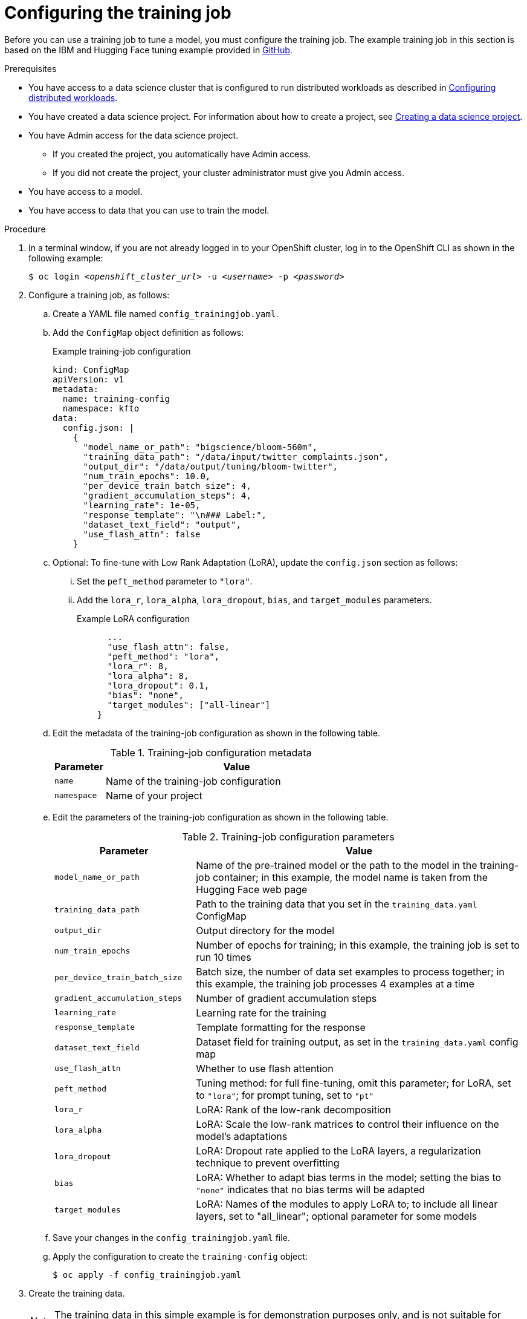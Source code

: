:_module-type: PROCEDURE

[id="configuring-the-training-job_{context}"]
= Configuring the training job

[role='_abstract']
Before you can use a training job to tune a model, you must configure the training job. 
The example training job in this section is based on the IBM and Hugging Face tuning example provided in link:https://github.com/foundation-model-stack/fms-hf-tuning/tree/main/examples/prompt_tuning_twitter_complaints[GitHub]. 


.Prerequisites
ifdef::upstream,self-managed[]
* You have logged in to {openshift-platform}.
endif::[]
ifdef::cloud-service[]
* You have logged in to OpenShift.
endif::[]

ifndef::upstream[]
* You have access to a data science cluster that is configured to run distributed workloads as described in link:{rhoaidocshome}{default-format-url}/working_with_distributed_workloads/configuring-distributed-workloads_distributed-workloads[Configuring distributed workloads].
endif::[]
ifdef::upstream[]
* You have access to a data science cluster that is configured to run distributed workloads as described in link:{odhdocshome}/working-with-distributed-workloads/#configuring-distributed-workloads_distributed-workloads[Configuring distributed workloads].
endif::[]

ifndef::upstream[]
* You have created a data science project. 
For information about how to create a project, see link:{rhoaidocshome}{default-format-url}/working_on_data_science_projects/using-data-science-projects_projects#creating-a-data-science-project_projects[Creating a data science project].
endif::[]
ifdef::upstream[]
* You have created a data science project. 
For information about how to create a project, see link:{odhdocshome}/working-on-data-science-projects/#creating-a-data-science-project_projects[Creating a data science project].
endif::[]

* You have Admin access for the data science project.
** If you created the project, you automatically have Admin access. 
** If you did not create the project, your cluster administrator must give you Admin access.

* You have access to a model.
* You have access to data that you can use to train the model.

.Procedure
. In a terminal window, if you are not already logged in to your OpenShift cluster, log in to the OpenShift CLI as shown in the following example:
+
[source,subs="+quotes"]
----
$ oc login __<openshift_cluster_url>__ -u __<username>__ -p __<password>__
----

. Configure a training job, as follows:
.. Create a YAML file named `config_trainingjob.yaml`.
.. Add the `ConfigMap` object definition as follows:
+
.Example training-job configuration
[source]
----
kind: ConfigMap
apiVersion: v1
metadata:
  name: training-config
  namespace: kfto
data:
  config.json: |
    {
      "model_name_or_path": "bigscience/bloom-560m",
      "training_data_path": "/data/input/twitter_complaints.json",
      "output_dir": "/data/output/tuning/bloom-twitter",
      "num_train_epochs": 10.0,
      "per_device_train_batch_size": 4,
      "gradient_accumulation_steps": 4,
      "learning_rate": 1e-05,
      "response_template": "\n### Label:",
      "dataset_text_field": "output",
      "use_flash_attn": false
    }

----

.. Optional: To fine-tune with Low Rank Adaptation (LoRA), update the `config.json` section as follows:

... Set the `peft_method` parameter to `"lora"`.
... Add the `lora_r`, `lora_alpha`, `lora_dropout`, `bias`, and `target_modules` parameters.
+
.Example LoRA configuration
[source]
----
      ...
      "use_flash_attn": false,
      "peft_method": "lora",
      "lora_r": 8,
      "lora_alpha": 8,
      "lora_dropout": 0.1,
      "bias": "none",
      "target_modules": ["all-linear"]
    }

----

.. Edit the metadata of the training-job configuration as shown in the following table.
+
.Training-job configuration metadata
[cols="16,84"]
|===
|Parameter | Value

|`name`
|Name of the training-job configuration

|`namespace`
|Name of your project
|===

.. Edit the parameters of the training-job configuration as shown in the following table.
+
.Training-job configuration parameters
[cols="30,70"]
|===
|Parameter | Value

|`model_name_or_path`
|Name of the pre-trained model or the path to the model in the training-job container; in this example, the model name is taken from the Hugging Face web page

|`training_data_path`
|Path to the training data that you set in the `training_data.yaml` ConfigMap

|`output_dir`
|Output directory for the model

|`num_train_epochs`
|Number of epochs for training; in this example, the training job is set to run 10 times

|`per_device_train_batch_size`
|Batch size, the number of data set examples to process together; in this example, the training job processes 4 examples at a time

|`gradient_accumulation_steps`
|Number of gradient accumulation steps

|`learning_rate`
|Learning rate for the training

|`response_template`
|Template formatting for the response

|`dataset_text_field`
|Dataset field for training output, as set in the `training_data.yaml` config map

|`use_flash_attn`
|Whether to use flash attention

|`peft_method`
|Tuning method: for full fine-tuning, omit this parameter; for LoRA, set to `"lora"`; for prompt tuning, set to `"pt"`

|`lora_r`
|LoRA: Rank of the low-rank decomposition

|`lora_alpha`
|LoRA: Scale the low-rank matrices to control their influence on the model's adaptations

|`lora_dropout`
|LoRA: Dropout rate applied to the LoRA layers, a regularization technique to prevent overfitting

|`bias`
|LoRA: Whether to adapt bias terms in the model; setting the bias to `"none"` indicates that no bias terms will be adapted

|`target_modules`
|LoRA: Names of the modules to apply LoRA to; to include all linear layers, set to "all_linear"; optional parameter for some models

|===

.. Save your changes in the `config_trainingjob.yaml` file.
.. Apply the configuration to create the `training-config` object:
+
[source]
----
$ oc apply -f config_trainingjob.yaml
----

. Create the training data.
+
[NOTE]
====
The training data in this simple example is for demonstration purposes only, and is not suitable for production use.
The usual method for providing training data is to use persistent volumes. 
====
.. Create a YAML file named `training_data.yaml`.
.. Add the following `ConfigMap` object definition:
+
[source]
----
kind: ConfigMap
apiVersion: v1
metadata:
  name: twitter-complaints
  namespace: kfto
data:
  twitter_complaints.json: |
    [
        {"Tweet text":"@HMRCcustomers No this is my first job","ID":0,"Label":2,"text_label":"no complaint","output":"### Text: @HMRCcustomers No this is my first job\n\n### Label: no complaint"},
        {"Tweet text":"@KristaMariePark Thank you for your interest! If you decide to cancel, you can call Customer Care at 1-800-NYTIMES.","ID":1,"Label":2,"text_label":"no complaint","output":"### Text: @KristaMariePark Thank you for your interest! If you decide to cancel, you can call Customer Care at 1-800-NYTIMES.\n\n### Label: no complaint"},
        {"Tweet text":"@EE On Rosneath Arial having good upload and download speeds but terrible latency 200ms. Why is this.","ID":3,"Label":1,"text_label":"complaint","output":"### Text: @EE On Rosneath Arial having good upload and download speeds but terrible latency 200ms. Why is this.\n\n### Label: complaint"},
        {"Tweet text":"Couples wallpaper, so cute. :) #BrothersAtHome","ID":4,"Label":2,"text_label":"no complaint","output":"### Text: Couples wallpaper, so cute. :) #BrothersAtHome\n\n### Label: no complaint"},
        {"Tweet text":"@mckelldogs This might just be me, but-- eyedrops? Artificial tears are so useful when you're sleep-deprived and sp… https:\/\/t.co\/WRtNsokblG","ID":5,"Label":2,"text_label":"no complaint","output":"### Text: @mckelldogs This might just be me, but-- eyedrops? Artificial tears are so useful when you're sleep-deprived and sp… https:\/\/t.co\/WRtNsokblG\n\n### Label: no complaint"},
        {"Tweet text":"@Yelp can we get the exact calculations for a business rating (for example if its 4 stars but actually 4.2) or do we use a 3rd party site?","ID":6,"Label":2,"text_label":"no complaint","output":"### Text: @Yelp can we get the exact calculations for a business rating (for example if its 4 stars but actually 4.2) or do we use a 3rd party site?\n\n### Label: no complaint"},
        {"Tweet text":"@nationalgridus I have no water and the bill is current and paid. Can you do something about this?","ID":7,"Label":1,"text_label":"complaint","output":"### Text: @nationalgridus I have no water and the bill is current and paid. Can you do something about this?\n\n### Label: complaint"},
        {"Tweet text":"@JenniferTilly Merry Christmas to as well. You get more stunning every year ��","ID":9,"Label":2,"text_label":"no complaint","output":"### Text: @JenniferTilly Merry Christmas to as well. You get more stunning every year ��\n\n### Label: no complaint"}
    ]

----
.. Replace the example namespace value `kfto` with the name of your project.
.. Replace the example training data with your training data.
.. Save your changes in the `training_data.yaml` file.
.. Apply the configuration to create the training data:
+
[source]
----
$ oc apply -f training_data.yaml
----

. Create a persistent volume claim (PVC), as follows:
.. Create a YAML file named `trainedmodelpvc.yaml`.
.. Add the following `PersistentVolumeClaim` object definition:
+
[source]
----
apiVersion: v1
kind: PersistentVolumeClaim
metadata:
  name: trained-model
  namespace: kfto
spec:
  accessModes:
    - ReadWriteOnce
  resources:
    requests:
      storage: 50Gi

----
.. Replace the example namespace value `kfto` with the name of your project, and update the other parameters to suit your environment.
To calculate the `storage` value, multiply the model size by the number of epochs, and add a little extra as a buffer.
.. Save your changes in the `trainedmodelpvc.yaml` file.
.. Apply the configuration to create a Persistent Volume Claim (PVC) for the training job:
+
[source]
----
$ oc apply -f trainedmodelpvc.yaml
----





.Verification
ifdef::upstream,self-managed[]
. In the {openshift-platform} console, select your project from the *Project* list. 
endif::[]
ifdef::cloud-service[]
. In the OpenShift console, select your project from the *Project* list.
endif::[]
. Click *ConfigMaps* and verify that the `training-config` and `twitter-complaints` ConfigMaps are listed. 
. Click *Search*. From the *Resources* list, select *PersistentVolumeClaim* and verify that the `trained-model` PVC is listed.


////
[role='_additional-resources']
.Additional resources
<Do we want to link to additional resources?>


* link:https://url[link text]
////
